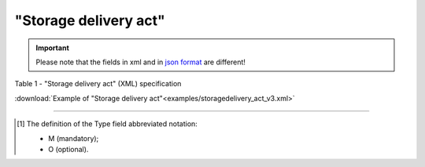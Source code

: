 ##########################################################################################################################
**"Storage delivery act"**
##########################################################################################################################

.. https://docs.google.com/spreadsheets/d/1eiLgIFbZBOK9hXDf2pirKB88izrdOqj1vSdV3R8tvbM/edit?pli=1#gid=1765110305

.. important::
   Please note that the fields in xml and in `json format <https://wiki.edin.ua/uk/latest/API_ETTNv3/Methods/EveryBody/UAECMR_ACT.html>`__ are different!

Table 1 - "Storage delivery act" (XML) specification

.. csv-table:: 
  :file: for_csv/storagedelivery_act_v3.csv
  :widths:  1, 5, 12, 41
  :header-rows: 1
  :stub-columns: 0

:download:`Example of "Storage delivery act"<examples/storagedelivery_act_v3.xml>`

-------------------------

.. [#] The definition of the Type field abbreviated notation:

   * M (mandatory);
   * O (optional).

